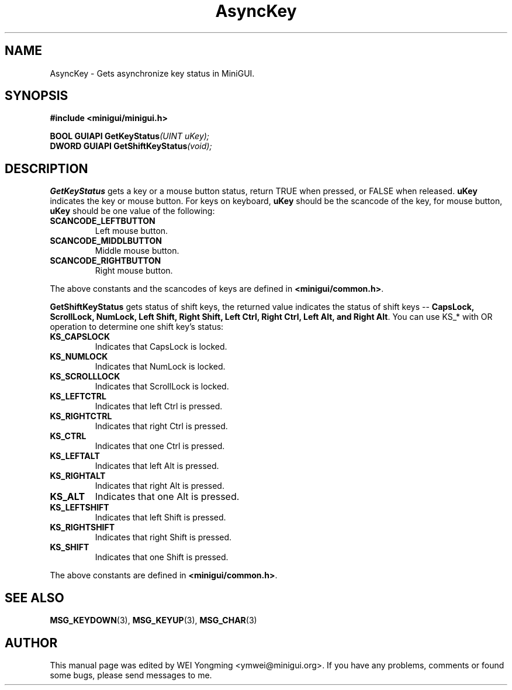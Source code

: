 .\" This manpage is Copyright (C) 2000 Wei Yongming
.\"                               2000 BluePoint Software
.\"
.\" Permission is granted to make and distribute verbatim copies of this
.\" manual provided the copyright notice and this permission notice are
.\" preserved on all copies.
.\"
.\" Permission is granted to copy and distribute modified versions of this
.\" manual under the conditions for verbatim copying, provided that the
.\" entire resulting derived work is distributed under the terms of a
.\" permission notice identical to this one.
.\"
.\" Since MiniGUI is constantly changing, this
.\" manual page may be incorrect or out-of-date.  The author(s) assume no
.\" responsibility for errors or omissions, or for damages resulting from
.\" the use of the information contained herein.  The author(s) may not
.\" have taken the same level of care in the production of this manual,
.\" which is licensed free of charge, as they might when working
.\" professionally.
.\"
.\" Formatted or processed versions of this manual, if unaccompanied by
.\" the source, must acknowledge the copyright and authors of this work.
.TH "AsyncKey" "3" "July 2000" "MiniGUI"

.SH "NAME"
AsyncKey \- Gets asynchronize key status in MiniGUI.

.SH "SYNOPSIS"
.B #include <minigui/minigui.h>
.PP
.BI "BOOL GUIAPI GetKeyStatus" "(UINT uKey);"
.br
.BI "DWORD GUIAPI GetShiftKeyStatus" "(void);"

.SH "DESCRIPTION"
.PP
\fBGetKeyStatus\fP gets a key or a mouse button status, return TRUE when pressed, or FALSE when released. \fBuKey\fP indicates the key or mouse button. For keys on keyboard, \fBuKey\fP should be the scancode of the key, for mouse button, \fBuKey\fP should be one value of the following:
.PP
.IP \fBSCANCODE_LEFTBUTTON\fP
Left mouse button.
.IP \fBSCANCODE_MIDDLBUTTON\fP
Middle mouse button.
.IP \fBSCANCODE_RIGHTBUTTON\fP
Right mouse button.
.PP
The above constants and the scancodes of keys are defined in \fB<minigui/common.h>\fP.
.PP
\fBGetShiftKeyStatus\fP gets status of shift keys, the returned value indicates the status of shift keys -- \fBCapsLock, ScrollLock, NumLock, Left Shift, Right Shift, Left Ctrl, Right Ctrl, Left Alt, and Right Alt\fP. You can use KS_* with OR operation to determine one shift key's status:
.PP
.IP \fBKS_CAPSLOCK\fP
Indicates that CapsLock is locked.
.IP \fBKS_NUMLOCK\fP
Indicates that NumLock is locked.
.IP \fBKS_SCROLLLOCK\fP
Indicates that ScrollLock is locked.
.IP \fBKS_LEFTCTRL\fP
Indicates that left Ctrl is pressed.
.IP \fBKS_RIGHTCTRL\fP
Indicates that right Ctrl is pressed.
.IP \fBKS_CTRL\fP
Indicates that one Ctrl is pressed.
.IP \fBKS_LEFTALT\fP
Indicates that left Alt is pressed.
.IP \fBKS_RIGHTALT\fP
Indicates that right Alt is pressed.
.IP \fBKS_ALT\fP
Indicates that one Alt is pressed.
.IP \fBKS_LEFTSHIFT\fP
Indicates that left Shift is pressed.
.IP \fBKS_RIGHTSHIFT\fP
Indicates that right Shift is pressed.
.IP \fBKS_SHIFT\fP
Indicates that one Shift is pressed.
.PP
The above constants are defined in \fB<minigui/common.h>\fP.

.SH "SEE ALSO"
.BR MSG_KEYDOWN (3),
.BR MSG_KEYUP (3),
.BR MSG_CHAR (3)

.SH "AUTHOR"
.PP
This manual page was edited by WEI Yongming <ymwei@minigui.org>.
If you have any problems, comments or found some bugs, please send messages to me.

